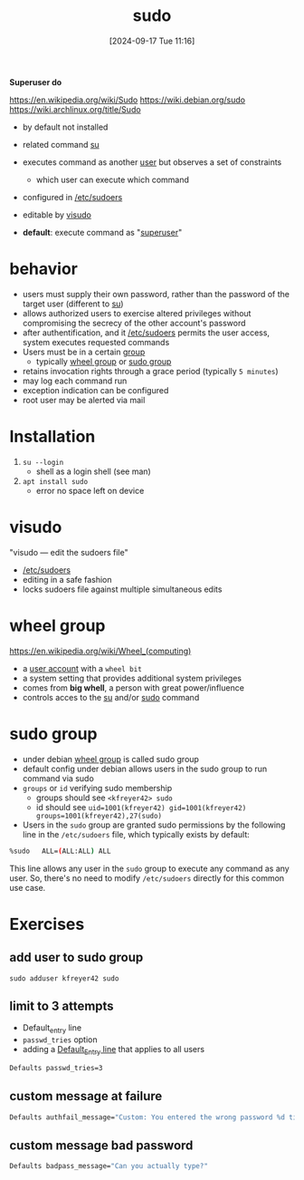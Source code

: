:PROPERTIES:
:ID:       8b70efb6-c0b2-4beb-b9c2-6672cfbe3f70
:END:
#+title: sudo
#+date: [2024-09-17 Tue 11:16]
#+startup: overview

*Superuser do*

https://en.wikipedia.org/wiki/Sudo
https://wiki.debian.org/sudo
https://wiki.archlinux.org/title/Sudo

- by default not installed

- related command [[id:32e44f1e-6e8d-4cbb-8bec-ca3fa4151231][su]]
- executes command as another [[id:e706d9cc-edb9-475a-bb5b-145188d0ac8c][user]] but observes a set of constraints
  - which user can execute which command
- configured in [[id:ec59c6bb-a199-4fc2-8f73-9e2319212005][/etc/sudoers]]
- editable by [[id:7b9b8d69-6acb-475e-b5cd-a0b6f61ab888][visudo]]
- *default*: execute command as "[[id:a425d48c-03c5-481f-97ef-5d7ff2732d65][superuser]]"

* behavior
- users must supply their own password, rather than the password of the target user (different to [[id:32e44f1e-6e8d-4cbb-8bec-ca3fa4151231][su]])
- allows authorized users to exercise altered privileges without compromising the secrecy of the other account's password
- after authentification, and it [[id:ec59c6bb-a199-4fc2-8f73-9e2319212005][/etc/sudoers]] permits the user access, system executes requested commands
- Users must be in a certain [[id:120e00d9-48d9-41cd-8091-05d2b8bae4e7][group]]
  - typically [[id:945a5f9f-e16c-4e78-ba89-a47e35001478][wheel group]] or [[id:73cae452-a7c0-4a97-8bb7-38d85ec5b83f][sudo group]]
- retains invocation rights through a grace period (typically ~5 minutes~)
- may log each command run
- exception indication can be configured
- root user may be alerted via mail
* Installation
1. =su --login=
   - shell as a login shell (see man)
2. =apt install sudo=
   - error no space left on device
* visudo
:PROPERTIES:
:ID:       7b9b8d69-6acb-475e-b5cd-a0b6f61ab888
:END:
"visudo — edit the sudoers file"
- [[id:ec59c6bb-a199-4fc2-8f73-9e2319212005][/etc/sudoers]]
- editing in a safe fashion
- locks sudoers file against multiple simultaneous edits

* wheel group
:PROPERTIES:
:ID:       945a5f9f-e16c-4e78-ba89-a47e35001478
:END:
https://en.wikipedia.org/wiki/Wheel_(computing)
- a [[id:e706d9cc-edb9-475a-bb5b-145188d0ac8c][user account]] with a =wheel bit=
- a system setting that provides additional system privileges
- comes from *big whell*, a person with great power/influence
- controls acces to the [[id:32e44f1e-6e8d-4cbb-8bec-ca3fa4151231][su]] and/or [[id:8b70efb6-c0b2-4beb-b9c2-6672cfbe3f70][sudo]] command
* sudo group
:PROPERTIES:
:ID:       73cae452-a7c0-4a97-8bb7-38d85ec5b83f
:END:
- under debian [[id:945a5f9f-e16c-4e78-ba89-a47e35001478][wheel group]] is called sudo group
- default config under debian allows users in the sudo group to run command via sudo
- =groups= or =id= verifying sudo membership
  - groups should see =<kfreyer42> sudo=
  - id should see =uid=1001(kfreyer42) gid=1001(kfreyer42) groups=1001(kfreyer42),27(sudo)=

- Users in the =sudo= group are granted sudo permissions by the following line in the =/etc/sudoers= file, which typically exists by default:

#+begin_src sh
%sudo   ALL=(ALL:ALL) ALL
#+end_src

This line allows any user in the =sudo= group to execute any command as any user. So, there's no need to modify =/etc/sudoers= directly for this common use case.
* Exercises
** add user to sudo group
:PROPERTIES:
:ID:       69d45f6f-6430-4e3f-81db-33747ec8875b
:END:
=sudo adduser kfreyer42 sudo=
** limit to 3 attempts
- Default_entry line
- =passwd_tries= option
- adding a [[id:1deb0c89-9d71-4420-877a-cbb568be92b6][Default_Entry line]] that applies to all users
#+begin_src sh
Defaults passwd_tries=3
#+end_src
** custom message at failure
#+begin_src sh
Defaults authfail_message="Custom: You entered the wrong password %d times. Good bye."
#+end_src
** custom message  bad password
#+begin_src sh
Defaults badpass_message="Can you actually type?"
#+end_src

